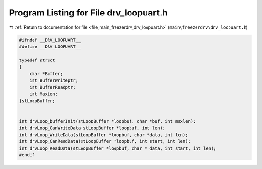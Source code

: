 
.. _program_listing_file_main_freezerdrv_drv_loopuart.h:

Program Listing for File drv_loopuart.h
=======================================

|exhale_lsh| :ref:`Return to documentation for file <file_main_freezerdrv_drv_loopuart.h>` (``main\freezerdrv\drv_loopuart.h``)

.. |exhale_lsh| unicode:: U+021B0 .. UPWARDS ARROW WITH TIP LEFTWARDS

.. code-block:: cpp

   #ifndef __DRV_LOOPUART__
   #define __DRV_LOOPUART__
   
   typedef struct   
   { 
       char *Buffer;    
       int BufferWriteptr;
       int BufferReadptr;
       int MaxLen;   
   }stLoopBuffer; 
   
   
   int drvLoop_bufferInit(stLoopBuffer *loopbuf, char *buf, int maxlen);
   int drvLoop_CanWriteData(stLoopBuffer *loopbuf, int len);
   int drvLoop_WriteData(stLoopBuffer *loopbuf, char *data, int len);
   int drvLoop_CanReadData(stLoopBuffer *loopbuf, int start, int len);
   int drvLoop_ReadData(stLoopBuffer *loopbuf, char * data, int start, int len);
   #endif
   
